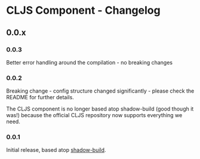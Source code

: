 * CLJS Component - Changelog
** 0.0.x
*** 0.0.3

Better error handling around the compilation - no breaking changes

*** 0.0.2

Breaking change - config structure changed significantly - please
check the README for further details.

The CLJS component is no longer based atop shadow-build (good though
it was!) because the official CLJS repository now supports everything
we need.

*** 0.0.1

Initial release, based atop [[https://github.com/thheller/shadow-build][shadow-build]].
